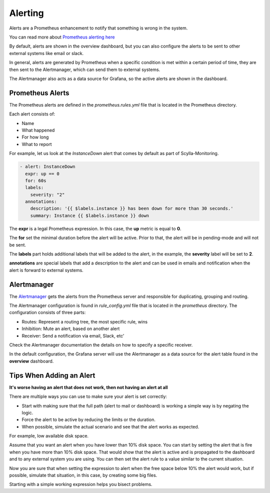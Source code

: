 Alerting
========

Alerts are a Prometheus enhancement to notify that something is wrong in the system.

You can read more about `Prometheus alerting here`_

..  _`Prometheus alerting  here` : https://prometheus.io/docs/alerting/overview/

By default, alerts are shown in the overview dashboard, but you can also configure the alerts to be sent to
other external systems like email or slack.

In general, alerts are generated by Prometheus when a specific condition is met within a certain period of time,
they are then sent to the Alertmanager, which can send them to external systems.

The Alertmanager also acts as a data source for Grafana, so the active alerts are shown in the dashboard.

.. image:: monitoring_stack.png

Prometheus Alerts
^^^^^^^^^^^^^^^^^
The Prometheus alerts are defined in the `prometheus.rules.yml` file that is located in the Prometheus directory.

Each alert consists of:

- Name
- What happened
- For how long
- What to report

For example, let us look at the `InstanceDown` alert that comes by default as part of Scylla-Monitoring.

.. code-block:: yaml

  - alert: InstanceDown
    expr: up == 0
    for: 60s
    labels:
      severity: "2"
    annotations:
      description: '{{ $labels.instance }} has been down for more than 30 seconds.'
      summary: Instance {{ $labels.instance }} down

The **expr** is a legal Prometheus expression. In this case, the **up** metric is equal to **0**.

The **for** set the minimal duration before the alert will be active. Prior to that, the alert will be in pending-mode and will not be sent.

The **labels** part holds additional labels that will be added to the alert, in the example, the **severity** label will be set to **2**.

**annotations** are special labels that add a description to the alert and can be used in emails and notification when the alert is forward to external systems.

Alertmanager
^^^^^^^^^^^^

The `Alertmanager`_ gets the alerts from the Prometheus server and responsible for duplicating, grouping and routing.

..  _`Alertmanager` : https://prometheus.io/docs/alerting/alertmanager/

The Alertmanager configuration is found in `rule_config.yml` file that is located in the `prometheus` directory.
The configuration consists of three parts:

- Routes: Represent a routing tree, the most specific rule, wins
- Inhibition: Mute an alert, based on another alert
- Receiver: Send a notification via email, Slack, etc’

Check the Alertmanager documentation the details on how to specify a specific receiver.

In the default configuration, the Grafana server will use the Alertmanager as a data source for the alert table found in the **overview** dashboard. 

Tips When Adding an Alert
^^^^^^^^^^^^^^^^^^^^^^^^^

**It's worse having an alert that does not work, then not having an alert at all**

There are multiple ways you can use to make sure your alert is set correctly:

- Start with making sure that the full path (alert to mail or dashboard) is working a simple way is by negating the logic.
- Force the alert to be active by reducing the limits or the duration.
- When possible, simulate the actual scenario and see that the alert works as expected.

For example, low available disk space.

Assume that you want an alert when you have lower than 10% disk space.
You can start by setting the alert that is fire when you have more than 10% disk space.
That would show that the alert is active and is propagated to the dashboard and to any external system you are using.
You can then set the alert rule to a value similar to the current situation.

Now you are sure that when setting the expression to alert when the free space below 10% the alert would work, but if possible, 
simulate that situation, in this case, by creating some big files.

Starting with a simple working expression helps you bisect problems.

